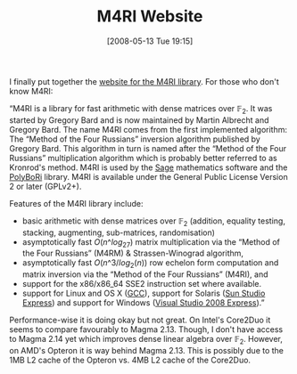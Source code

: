 #+TITLE: M4RI Website
#+POSTID: 39
#+DATE: [2008-05-13 Tue 19:15]
#+OPTIONS: toc:nil num:nil todo:nil pri:nil tags:nil ^:nil TeX:nil
#+CATEGORY: m4ri
#+TAGS: m4ri

I finally put together the [[http://sage.math.washington.edu/home/malb/m4ri][website for the M4RI library]]. For those who don't know M4RI:

“M4RI is a library for fast arithmetic with dense matrices over $\mathbb{F}_2$. It was started by Gregory Bard and is now maintained by Martin Albrecht and Gregory Bard. The name M4RI comes from the first implemented algorithm: The “Method of the Four Russians” inversion algorithm published by Gregory Bard. This algorithm in turn is named after the “Method of the Four Russians” multiplication algorithm which is probably better referred to as Kronrod's method. M4RI is used by the [[http://www.sagemath.org][Sage]] mathematics software and the [[http://polybori.sourceforge.net][PolyBoRi]] library. M4RI is available under the General Public License Version 2 or later (GPLv2+).

Features of the M4RI library include:

-  basic arithmetic with dense matrices over $\mathbb{F}_2$ (addition, equality testing, stacking, augmenting, sub-matrices, randomisation)
-  asymptotically fast $O(n\^{log_27})$ matrix multiplication via the “Method of the Four Russians” (M4RM) & Strassen-Winograd algorithm,
-  asymptotically fast $O(n\^{3}/log_2(n))$ row echelon form computation and matrix inversion via the “Method of the Four Russians” (M4RI), and
-  support for the x86/x86_64 SSE2 instruction set where available.
-  support for Linux and OS X ([[http://gcc.gnu.org][GCC]]), support for Solaris ([[http://developers.sun.com/sunstudio/downloads/express/][Sun Studio Express]]) and support for Windows ([[http://www.microsoft.com/express/][Visual Studio 2008 Express]]).”

Performance-wise it is doing okay but not great. On Intel's Core2Duo it seems to compare favourably to Magma 2.13. Though, I don't have access to Magma 2.14 yet which improves dense linear algebra over $\mathbb{F}_2$. However, on AMD's Opteron it is way behind Magma 2.13. This is possibly due to the 1MB L2 cache of the Opteron vs. 4MB L2 cache of the Core2Duo.



